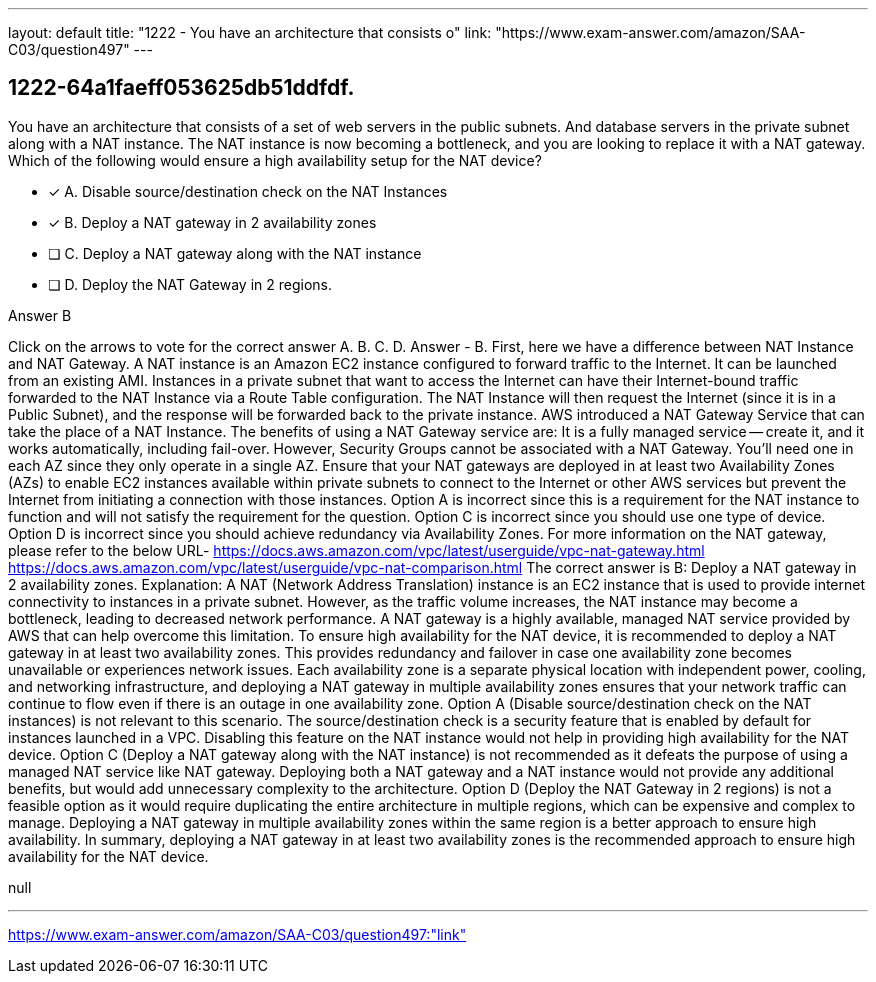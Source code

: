 ---
layout: default 
title: "1222 - You have an architecture that consists o"
link: "https://www.exam-answer.com/amazon/SAA-C03/question497"
---


[.question]
== 1222-64a1faeff053625db51ddfdf.


****

[.query]
--
You have an architecture that consists of a set of web servers in the public subnets.
And database servers in the private subnet along with a NAT instance.
The NAT instance is now becoming a bottleneck, and you are looking to replace it with a NAT gateway.
Which of the following would ensure a high availability setup for the NAT device?


--

[.list]
--
* [*] A. Disable source/destination check on the NAT Instances
* [*] B. Deploy a NAT gateway in 2 availability zones
* [ ] C. Deploy a NAT gateway along with the NAT instance
* [ ] D. Deploy the NAT Gateway in 2 regions.

--
****

[.answer]
Answer  B

[.explanation]
--
Click on the arrows to vote for the correct answer
A.
B.
C.
D.
Answer - B.
First, here we have a difference between NAT Instance and NAT Gateway.
A NAT instance is an Amazon EC2 instance configured to forward traffic to the Internet.
It can be launched from an existing AMI.
Instances in a private subnet that want to access the Internet can have their Internet-bound traffic forwarded to the NAT Instance via a Route Table configuration.
The NAT Instance will then request the Internet (since it is in a Public Subnet), and the response will be forwarded back to the private instance.
AWS introduced a NAT Gateway Service that can take the place of a NAT Instance.
The benefits of using a NAT Gateway service are:
It is a fully managed service -- create it, and it works automatically, including fail-over.
However, Security Groups cannot be associated with a NAT Gateway.
You'll need one in each AZ since they only operate in a single AZ.
Ensure that your NAT gateways are deployed in at least two Availability Zones (AZs) to enable EC2 instances available within private subnets to connect to the Internet or other AWS services but prevent the Internet from initiating a connection with those instances.
Option A is incorrect since this is a requirement for the NAT instance to function and will not satisfy the requirement for the question.
Option C is incorrect since you should use one type of device.
Option D is incorrect since you should achieve redundancy via Availability Zones.
For more information on the NAT gateway, please refer to the below URL-
https://docs.aws.amazon.com/vpc/latest/userguide/vpc-nat-gateway.html https://docs.aws.amazon.com/vpc/latest/userguide/vpc-nat-comparison.html
The correct answer is B: Deploy a NAT gateway in 2 availability zones.
Explanation: A NAT (Network Address Translation) instance is an EC2 instance that is used to provide internet connectivity to instances in a private subnet. However, as the traffic volume increases, the NAT instance may become a bottleneck, leading to decreased network performance. A NAT gateway is a highly available, managed NAT service provided by AWS that can help overcome this limitation.
To ensure high availability for the NAT device, it is recommended to deploy a NAT gateway in at least two availability zones. This provides redundancy and failover in case one availability zone becomes unavailable or experiences network issues. Each availability zone is a separate physical location with independent power, cooling, and networking infrastructure, and deploying a NAT gateway in multiple availability zones ensures that your network traffic can continue to flow even if there is an outage in one availability zone.
Option A (Disable source/destination check on the NAT instances) is not relevant to this scenario. The source/destination check is a security feature that is enabled by default for instances launched in a VPC. Disabling this feature on the NAT instance would not help in providing high availability for the NAT device.
Option C (Deploy a NAT gateway along with the NAT instance) is not recommended as it defeats the purpose of using a managed NAT service like NAT gateway. Deploying both a NAT gateway and a NAT instance would not provide any additional benefits, but would add unnecessary complexity to the architecture.
Option D (Deploy the NAT Gateway in 2 regions) is not a feasible option as it would require duplicating the entire architecture in multiple regions, which can be expensive and complex to manage. Deploying a NAT gateway in multiple availability zones within the same region is a better approach to ensure high availability.
In summary, deploying a NAT gateway in at least two availability zones is the recommended approach to ensure high availability for the NAT device.
--

[.ka]
null

'''



https://www.exam-answer.com/amazon/SAA-C03/question497:"link"


